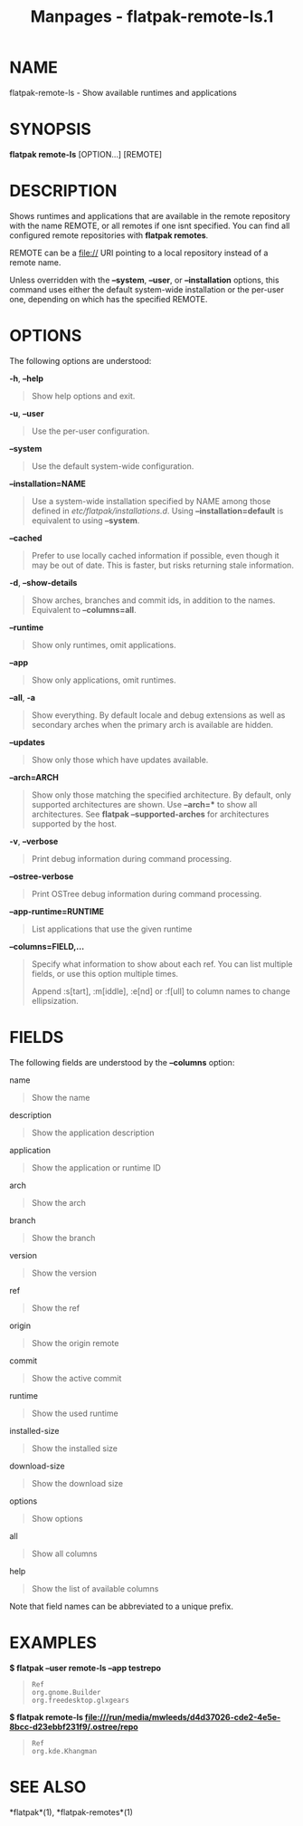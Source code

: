 #+TITLE: Manpages - flatpak-remote-ls.1
* NAME
flatpak-remote-ls - Show available runtimes and applications

* SYNOPSIS
*flatpak remote-ls* [OPTION...] [REMOTE]

* DESCRIPTION
Shows runtimes and applications that are available in the remote
repository with the name REMOTE, or all remotes if one isnt specified.
You can find all configured remote repositories with *flatpak remotes*.

REMOTE can be a file:// URI pointing to a local repository instead of a
remote name.

Unless overridden with the *--system*, *--user*, or *--installation*
options, this command uses either the default system-wide installation
or the per-user one, depending on which has the specified REMOTE.

* OPTIONS
The following options are understood:

*-h*, *--help*

#+begin_quote
Show help options and exit.

#+end_quote

*-u*, *--user*

#+begin_quote
Use the per-user configuration.

#+end_quote

*--system*

#+begin_quote
Use the default system-wide configuration.

#+end_quote

*--installation=NAME*

#+begin_quote
Use a system-wide installation specified by NAME among those defined in
/etc/flatpak/installations.d/. Using *--installation=default* is
equivalent to using *--system*.

#+end_quote

*--cached*

#+begin_quote
Prefer to use locally cached information if possible, even though it may
be out of date. This is faster, but risks returning stale information.

#+end_quote

*-d*, *--show-details*

#+begin_quote
Show arches, branches and commit ids, in addition to the names.
Equivalent to *--columns=all*.

#+end_quote

*--runtime*

#+begin_quote
Show only runtimes, omit applications.

#+end_quote

*--app*

#+begin_quote
Show only applications, omit runtimes.

#+end_quote

*--all*, *-a*

#+begin_quote
Show everything. By default locale and debug extensions as well as
secondary arches when the primary arch is available are hidden.

#+end_quote

*--updates*

#+begin_quote
Show only those which have updates available.

#+end_quote

*--arch=ARCH*

#+begin_quote
Show only those matching the specified architecture. By default, only
supported architectures are shown. Use *--arch=** to show all
architectures. See *flatpak --supported-arches* for architectures
supported by the host.

#+end_quote

*-v*, *--verbose*

#+begin_quote
Print debug information during command processing.

#+end_quote

*--ostree-verbose*

#+begin_quote
Print OSTree debug information during command processing.

#+end_quote

*--app-runtime=RUNTIME*

#+begin_quote
List applications that use the given runtime

#+end_quote

*--columns=FIELD,...*

#+begin_quote
Specify what information to show about each ref. You can list multiple
fields, or use this option multiple times.

Append :s[tart], :m[iddle], :e[nd] or :f[ull] to column names to change
ellipsization.

#+end_quote

* FIELDS
The following fields are understood by the *--columns* option:

name

#+begin_quote
Show the name

#+end_quote

description

#+begin_quote
Show the application description

#+end_quote

application

#+begin_quote
Show the application or runtime ID

#+end_quote

arch

#+begin_quote
Show the arch

#+end_quote

branch

#+begin_quote
Show the branch

#+end_quote

version

#+begin_quote
Show the version

#+end_quote

ref

#+begin_quote
Show the ref

#+end_quote

origin

#+begin_quote
Show the origin remote

#+end_quote

commit

#+begin_quote
Show the active commit

#+end_quote

runtime

#+begin_quote
Show the used runtime

#+end_quote

installed-size

#+begin_quote
Show the installed size

#+end_quote

download-size

#+begin_quote
Show the download size

#+end_quote

options

#+begin_quote
Show options

#+end_quote

all

#+begin_quote
Show all columns

#+end_quote

help

#+begin_quote
Show the list of available columns

#+end_quote

Note that field names can be abbreviated to a unique prefix.

* EXAMPLES
*$ flatpak --user remote-ls --app testrepo*

#+begin_quote
#+begin_example
Ref
org.gnome.Builder
org.freedesktop.glxgears
#+end_example

#+end_quote

*$ flatpak remote-ls
file:///run/media/mwleeds/d4d37026-cde2-4e5e-8bcc-d23ebbf231f9/.ostree/repo*

#+begin_quote
#+begin_example
Ref
org.kde.Khangman
#+end_example

#+end_quote

* SEE ALSO
*flatpak*(1), *flatpak-remotes*(1)
